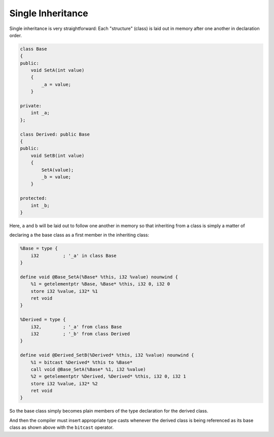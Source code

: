 Single Inheritance
------------------

Single inheritance is very straightforward: Each "structure" (class) is
laid out in memory after one another in declaration order.

.. code-block:: cpp

    class Base
    {
    public:
        void SetA(int value)
        {
            _a = value;
        }

    private:
        int _a;
    };

    class Derived: public Base
    {
    public:
        void SetB(int value)
        {
            SetA(value);
            _b = value;
        }

    protected:
        int _b;
    }

Here, ``a`` and ``b`` will be laid out to follow one another in memory
so that inheriting from a class is simply a matter of

declaring a the base class as a first member in the inheriting class:

.. code-block:: llvm

    %Base = type {
        i32         ; '_a' in class Base
    }

    define void @Base_SetA(%Base* %this, i32 %value) nounwind {
        %1 = getelementptr %Base, %Base* %this, i32 0, i32 0
        store i32 %value, i32* %1
        ret void
    }

    %Derived = type {
        i32,        ; '_a' from class Base
        i32         ; '_b' from class Derived
    }

    define void @Derived_SetB(%Derived* %this, i32 %value) nounwind {
        %1 = bitcast %Derived* %this to %Base*
        call void @Base_SetA(%Base* %1, i32 %value)
        %2 = getelementptr %Derived, %Derived* %this, i32 0, i32 1
        store i32 %value, i32* %2
        ret void
    }

So the base class simply becomes plain members of the type declaration
for the derived class.

And then the compiler must insert appropriate type casts whenever the
derived class is being referenced as its base class as shown above with
the ``bitcast`` operator.
